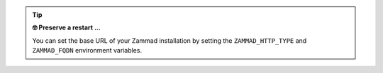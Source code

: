 .. tip::

   **🤓 Preserve a restart ...**

   You can set the base URL of your Zammad installation by setting the
   ``ZAMMAD_HTTP_TYPE`` and ``ZAMMAD_FQDN`` environment variables.
